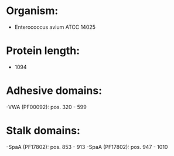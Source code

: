 * Organism:
- Enterococcus avium ATCC 14025
* Protein length:
- 1094
* Adhesive domains:
-VWA (PF00092): pos. 320 - 599
* Stalk domains:
-SpaA (PF17802): pos. 853 - 913
-SpaA (PF17802): pos. 947 - 1010

